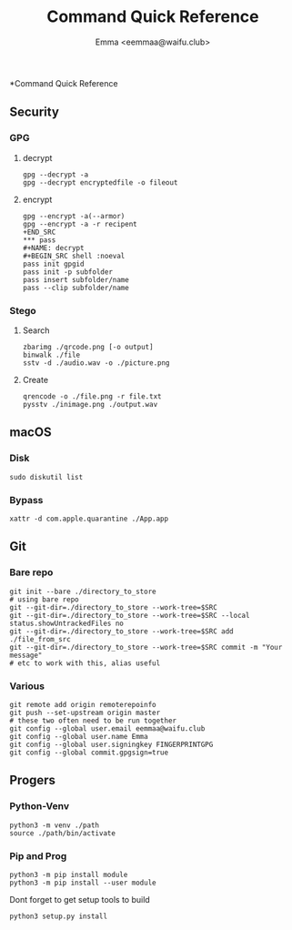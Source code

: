 #+title: Command Quick Reference
#+author: Emma <eemmaa@waifu.club>

*Command Quick Reference
** Security
*** GPG
**** decrypt
#+NAME: decrypt
#+BEGIN_SRC shell :noeval
gpg --decrypt -a
gpg --decrypt encryptedfile -o fileout
#+END_SRC
**** encrypt
#+NAME: decrypt
#+BEGIN_SRC shell :noeval
gpg --encrypt -a(--armor)
gpg --encrypt -a -r recipent
+END_SRC
*** pass
#+NAME: decrypt
#+BEGIN_SRC shell :noeval
pass init gpgid
pass init -p subfolder
pass insert subfolder/name
pass --clip subfolder/name
#+END_SRC
*** Stego
**** Search
#+NAME: decrypt
#+BEGIN_SRC shell :noeval
zbarimg ./qrcode.png [-o output]
binwalk ./file
sstv -d ./audio.wav -o ./picture.png
#+END_SRC
**** Create
#+NAME: encode
#+BEGIN_SRC shell :noeval
qrencode -o ./file.png -r file.txt
pysstv ./inimage.png ./output.wav
#+END_SRC
** macOS
*** Disk
#+NAME: disk
#+BEGIN_SRC shell :noeval
sudo diskutil list
#+END_SRC
*** Bypass
#+NAME: bypass
#+BEGIN_SRC shell :noeval
xattr -d com.apple.quarantine ./App.app
#+END_SRC
** Git
*** Bare repo
#+NAME: bare repo
#+BEGIN_SRC shell :noeval
git init --bare ./directory_to_store
# using bare repo
git --git-dir=./directory_to_store --work-tree=$SRC
git --git-dir=./directory_to_store --work-tree=$SRC --local status.showUntrackedFiles no
git --git-dir=./directory_to_store --work-tree=$SRC add ./file_from_src
git --git-dir=./directory_to_store --work-tree=$SRC commit -m "Your message"
# etc to work with this, alias useful
#+END_SRC
*** Various
#+Name: Various
#+BEGIN_SRC shell :noeval
git remote add origin remoterepoinfo
git push --set-upstream origin master
# these two often need to be run together
git config --global user.email eemmaa@waifu.club
git config --global user.name Emma
git config --global user.signingkey FINGERPRINTGPG
git config --global commit.gpgsign=true
#+END_SRC
** Progers
*** Python-Venv
#+NAME: VENV stuff
#+BEGIN_SRC shell :noeval
python3 -m venv ./path
source ./path/bin/activate
#+END_SRC
*** Pip and Prog
#+NAME: pip
#+BEGIN_SRC shell :noeval
python3 -m pip install module
python3 -m pip install --user module
#+END_SRC
Dont forget to get setup tools to build
#+NAME: install python program
#+BEGIN_SRC shell :noeval
python3 setup.py install
#+END_SRC
